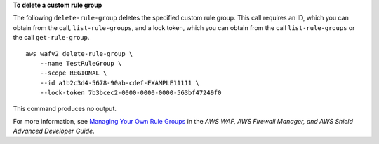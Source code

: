 **To delete a custom rule group**

The following ``delete-rule-group`` deletes the specified custom rule group. This call requires an ID, which you can obtain from the call, ``list-rule-groups``, and a lock token, which you can obtain from the call ``list-rule-groups`` or the call ``get-rule-group``. ::

    aws wafv2 delete-rule-group \
        --name TestRuleGroup \
        --scope REGIONAL \
        --id a1b2c3d4-5678-90ab-cdef-EXAMPLE11111 \
        --lock-token 7b3bcec2-0000-0000-0000-563bf47249f0 

This command produces no output.

For more information, see `Managing Your Own Rule Groups <https://docs.aws.amazon.com/waf/latest/developerguide/waf-user-created-rule-groups.html>`__ in the *AWS WAF, AWS Firewall Manager, and AWS Shield Advanced Developer Guide*.
